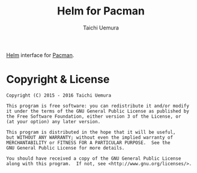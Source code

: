 #+TITLE: Helm for Pacman
#+AUTHOR: Taichi Uemura

[[https://github.com/emacs-helm/helm][Helm]] interface for [[https://www.archlinux.org/pacman/][Pacman]].

* Copyright & License
#+BEGIN_EXAMPLE
  Copyright (C) 2015 - 2016 Taichi Uemura

  This program is free software: you can redistribute it and/or modify
  it under the terms of the GNU General Public License as published by
  the Free Software Foundation, either version 3 of the License, or
  (at your option) any later version.

  This program is distributed in the hope that it will be useful,
  but WITHOUT ANY WARRANTY; without even the implied warranty of
  MERCHANTABILITY or FITNESS FOR A PARTICULAR PURPOSE.  See the
  GNU General Public License for more details.

  You should have received a copy of the GNU General Public License
  along with this program.  If not, see <http://www.gnu.org/licenses/>.
#+END_EXAMPLE
